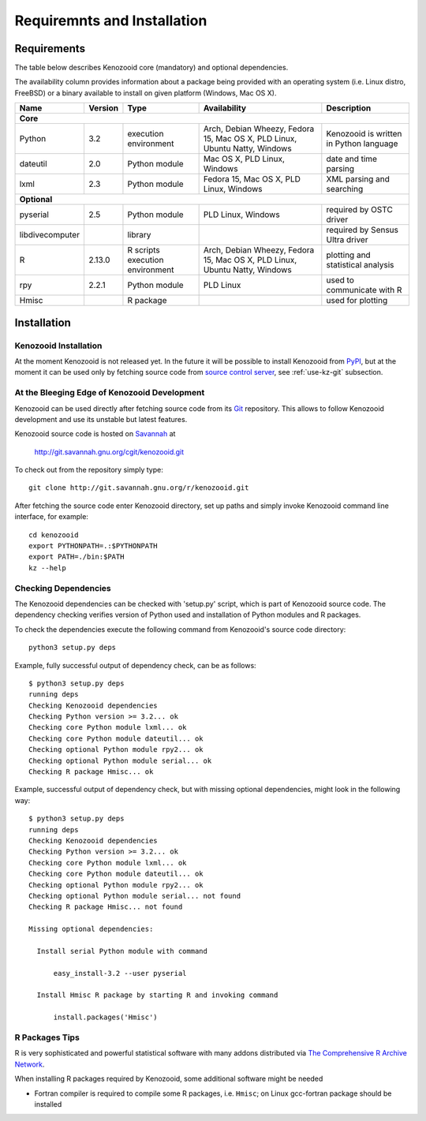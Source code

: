 Requiremnts and Installation
============================

Requirements
------------

The table below describes Kenozooid core (mandatory) and optional dependencies.

The availability column provides information about a package being provided with an
operating system (i.e. Linux distro, FreeBSD) or a binary available to install on given
platform (Windows, Mac OS X).

+-----------------+----------+-------------+--------------------------+----------------------------+
|    Name         | Version  | Type        |  Availability            |  Description               |
+=================+==========+=============+==========================+============================+
|                                             **Core**                                             |
+-----------------+----------+-------------+--------------------------+----------------------------+
| Python          |   3.2    | execution   | Arch, Debian Wheezy,     | Kenozooid is written       |
|                 |          | environment | Fedora 15, Mac OS X,     | in Python language         |
|                 |          |             | PLD Linux, Ubuntu Natty, |                            |
|                 |          |             | Windows                  |                            |
+-----------------+----------+-------------+--------------------------+----------------------------+
| dateutil        |   2.0    | Python      | Mac OS X, PLD Linux,     | date and time parsing      |
|                 |          | module      | Windows                  |                            |
+-----------------+----------+-------------+--------------------------+----------------------------+
| lxml            |   2.3    | Python      | Fedora 15, Mac OS X,     | XML parsing and searching  |
|                 |          | module      | PLD Linux, Windows       |                            |
+-----------------+----------+-------------+--------------------------+----------------------------+
|                                           **Optional**                                           |
+-----------------+----------+-------------+--------------------------+----------------------------+
| pyserial        |    2.5   | Python      | PLD Linux, Windows       | required by OSTC driver    |
|                 |          | module      |                          |                            |
+-----------------+----------+-------------+--------------------------+----------------------------+
| libdivecomputer |          | library     |                          | required by Sensus Ultra   |
|                 |          |             |                          | driver                     |
+-----------------+----------+-------------+--------------------------+----------------------------+
| R               |  2.13.0  | R scripts   | Arch, Debian Wheezy,     | plotting and statistical   |
|                 |          | execution   | Fedora 15, Mac OS X,     | analysis                   |
|                 |          | environment | PLD Linux, Ubuntu Natty, |                            |
|                 |          |             | Windows                  |                            |
+-----------------+----------+-------------+--------------------------+----------------------------+
| rpy             |  2.2.1   | Python      | PLD Linux                | used to communicate with R |
|                 |          | module      |                          |                            |
+-----------------+----------+-------------+--------------------------+----------------------------+
| Hmisc           |          | R package   |                          | used for plotting          |
+-----------------+----------+-------------+--------------------------+----------------------------+

Installation
------------

Kenozooid Installation
^^^^^^^^^^^^^^^^^^^^^^
At the moment Kenozooid is not released yet. In the future it will be possible
to install Kenozooid from `PyPI <http://pypi.python.org/pypi>`_, but at the
moment it can be used only by fetching source code from
`source control server <http://git.savannah.gnu.org/cgit/kenozooid.git>`_, see
:ref:`use-kz-git` subsection.

.. _use-kz-git:

At the Bleeging Edge of Kenozooid Development
^^^^^^^^^^^^^^^^^^^^^^^^^^^^^^^^^^^^^^^^^^^^^
Kenozooid can be used directly after fetching source code from its
`Git <http://git-scm.com/>`_ repository. This allows to follow Kenozooid
development and use its unstable but latest features.

Kenozooid source code is hosted on `Savannah <http://savannah.gnu.org/>`_ at

    http://git.savannah.gnu.org/cgit/kenozooid.git

To check out from the repository simply type::

    git clone http://git.savannah.gnu.org/r/kenozooid.git

After fetching the source code enter Kenozooid directory, set up paths and
simply invoke Kenozooid command line interface, for example::

    cd kenozooid
    export PYTHONPATH=.:$PYTHONPATH
    export PATH=./bin:$PATH
    kz --help

Checking Dependencies
^^^^^^^^^^^^^^^^^^^^^
The Kenozooid dependencies can be checked with 'setup.py' script, which is part
of Kenozooid source code. The dependency checking verifies version of Python
used and installation of Python modules and R packages.

To check the dependencies execute the following command from Kenozooid's source
code directory::

    python3 setup.py deps

Example, fully successful output of dependency check, can be as follows::

    $ python3 setup.py deps
    running deps
    Checking Kenozooid dependencies
    Checking Python version >= 3.2... ok
    Checking core Python module lxml... ok
    Checking core Python module dateutil... ok
    Checking optional Python module rpy2... ok
    Checking optional Python module serial... ok
    Checking R package Hmisc... ok

Example, successful output of dependency check, but with missing optional
dependencies, might look in the following way::

    $ python3 setup.py deps
    running deps
    Checking Kenozooid dependencies
    Checking Python version >= 3.2... ok
    Checking core Python module lxml... ok
    Checking core Python module dateutil... ok
    Checking optional Python module rpy2... ok
    Checking optional Python module serial... not found
    Checking R package Hmisc... not found

    Missing optional dependencies:

      Install serial Python module with command

          easy_install-3.2 --user pyserial

      Install Hmisc R package by starting R and invoking command

          install.packages('Hmisc')

R Packages Tips
^^^^^^^^^^^^^^^
R is very sophisticated and powerful statistical software with many addons
distributed via `The Comprehensive R Archive Network <http://cran.r-project.org/>`_.

When installing R packages required by Kenozooid, some additional software
might be needed

- Fortran compiler is required to compile some R packages, i.e. ``Hmisc``;
  on Linux gcc-fortran package should be installed

.. vim: sw=4:et:ai
